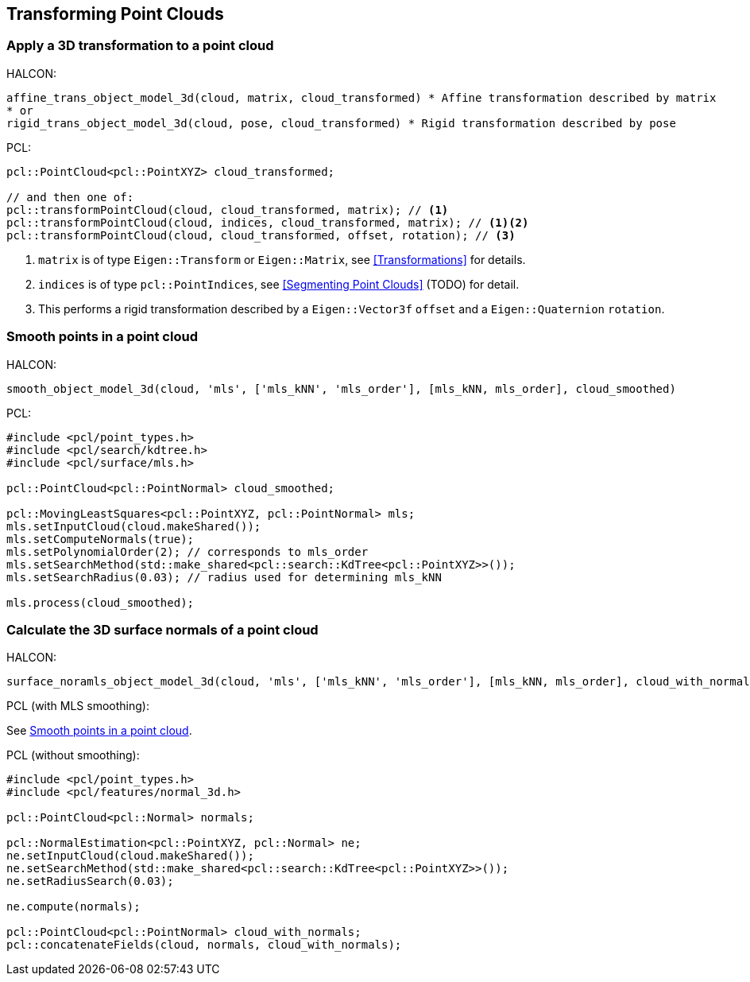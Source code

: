 == Transforming Point Clouds

=== Apply a 3D transformation to a point cloud

HALCON:

[,hdevelop]
----
affine_trans_object_model_3d(cloud, matrix, cloud_transformed) * Affine transformation described by matrix
* or
rigid_trans_object_model_3d(cloud, pose, cloud_transformed) * Rigid transformation described by pose
----

PCL:

[,cpp]
----
pcl::PointCloud<pcl::PointXYZ> cloud_transformed;

// and then one of:
pcl::transformPointCloud(cloud, cloud_transformed, matrix); // <1>
pcl::transformPointCloud(cloud, indices, cloud_transformed, matrix); // <1><2>
pcl::transformPointCloud(cloud, cloud_transformed, offset, rotation); // <3>
----
<1> `matrix` is of type `Eigen::Transform` or `Eigen::Matrix`, see <<Transformations>> for details.
<2> `indices` is of type `pcl::PointIndices`, see <<Segmenting Point Clouds>> (TODO) for detail.
<3> This performs a rigid transformation described by a `Eigen::Vector3f` `offset` and a `Eigen::Quaternion` `rotation`.

=== Smooth points in a point cloud

HALCON:

[,hdevelop]
----
smooth_object_model_3d(cloud, 'mls', ['mls_kNN', 'mls_order'], [mls_kNN, mls_order], cloud_smoothed)
----

PCL:

[,cpp]
----
#include <pcl/point_types.h>
#include <pcl/search/kdtree.h>
#include <pcl/surface/mls.h>

pcl::PointCloud<pcl::PointNormal> cloud_smoothed;

pcl::MovingLeastSquares<pcl::PointXYZ, pcl::PointNormal> mls;
mls.setInputCloud(cloud.makeShared());
mls.setComputeNormals(true);
mls.setPolynomialOrder(2); // corresponds to mls_order
mls.setSearchMethod(std::make_shared<pcl::search::KdTree<pcl::PointXYZ>>());
mls.setSearchRadius(0.03); // radius used for determining mls_kNN

mls.process(cloud_smoothed);
----

=== Calculate the 3D surface normals of a point cloud

HALCON:

[,hdevelop]
----
surface_noramls_object_model_3d(cloud, 'mls', ['mls_kNN', 'mls_order'], [mls_kNN, mls_order], cloud_with_normals)
----

PCL (with MLS smoothing):

See <<Smooth points in a point cloud>>.

PCL (without smoothing):

[,cpp]
----
#include <pcl/point_types.h>
#include <pcl/features/normal_3d.h>

pcl::PointCloud<pcl::Normal> normals;

pcl::NormalEstimation<pcl::PointXYZ, pcl::Normal> ne;
ne.setInputCloud(cloud.makeShared());
ne.setSearchMethod(std::make_shared<pcl::search::KdTree<pcl::PointXYZ>>());
ne.setRadiusSearch(0.03);

ne.compute(normals);

pcl::PointCloud<pcl::PointNormal> cloud_with_normals;
pcl::concatenateFields(cloud, normals, cloud_with_normals);
----
